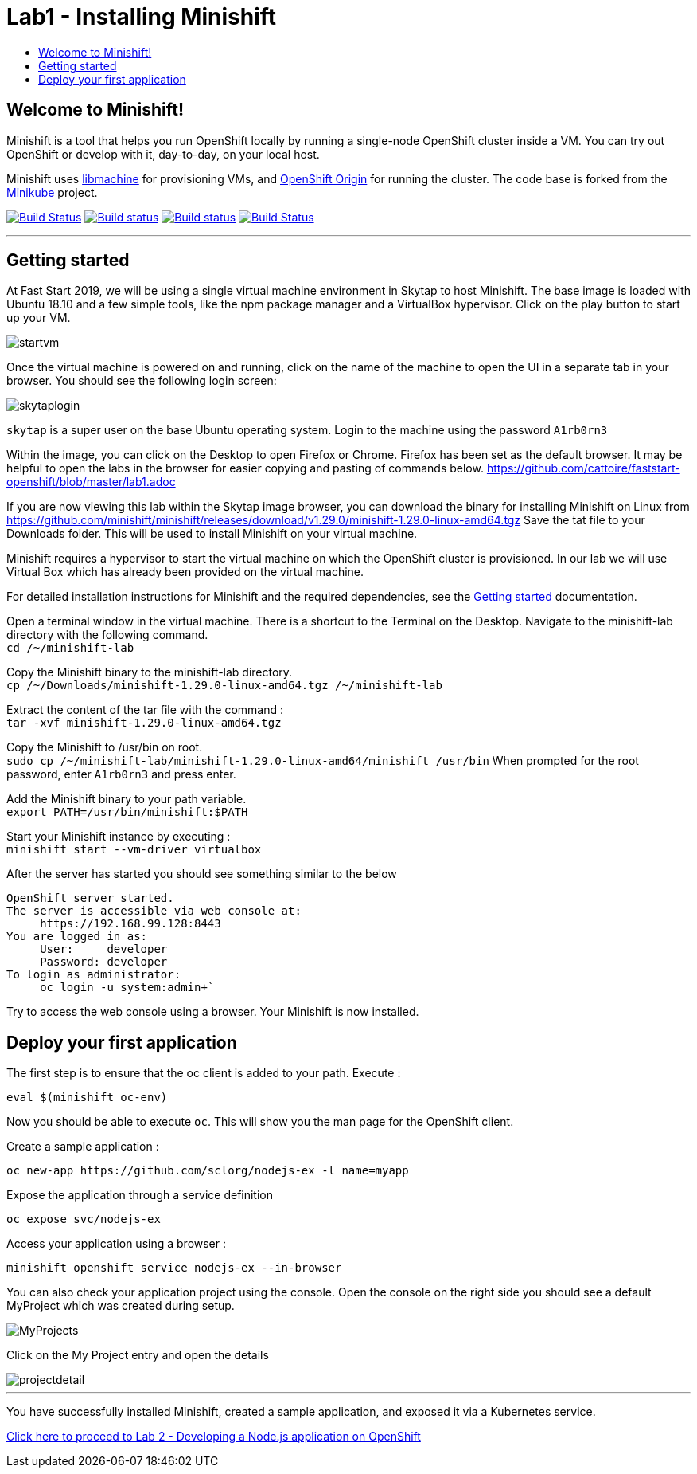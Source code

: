 [[minishift]]
= Lab1 - Installing Minishift
:icons:
:toc: macro
:toc-title:
:toclevels: 1

toc::[]

[[welcome-to-minishift]]
== Welcome to Minishift!

Minishift is a tool that helps you run OpenShift locally by running a
single-node OpenShift cluster inside a VM. You can try out OpenShift or
develop with it, day-to-day, on your local host.

Minishift uses https://github.com/docker/machine/tree/master/libmachine[libmachine] for
provisioning VMs, and https://github.com/openshift/origin[OpenShift Origin] for running the cluster. The code base is forked from the https://github.com/kubernetes/minikube[Minikube] project.

https://travis-ci.org/minishift/minishift[image:https://secure.travis-ci.org/minishift/minishift.png[Build Status]]
https://ci.appveyor.com/project/minishift-bot/minishift/branch/master[image:https://ci.appveyor.com/api/projects/status/o0mha7mpanp7dpyo/branch/master?svg=true[Build status]]
https://circleci.com/gh/minishift/minishift/tree/master[image:https://circleci.com/gh/minishift/minishift/tree/master.svg?style=svg[Build status]]
https://ci.centos.org/job/minishift/[image:https://ci.centos.org/buildStatus/icon?job=minishift[Build Status]]

'''''

[[getting-started]]
== Getting started

At Fast Start 2019, we will be using a single virtual machine environment in Skytap to host Minishift. The base image is loaded with Ubuntu 18.10 and a few simple tools, like the npm package manager and a VirtualBox hypervisor. Click on the play button to start up your VM.

image::startvm.png[startvm]

Once the virtual machine is powered on and running, click on the name of the machine to open the UI in a separate tab in your browser. You should see the following login screen:

image::skytaplogin.png[skytaplogin]

`skytap` is a super user on the base Ubuntu operating system. Login to the machine using the password `A1rb0rn3`

Within the image, you can click on the Desktop to open Firefox or Chrome. Firefox has been set as the default browser. It may be helpful to open the labs in the browser for easier copying and pasting of commands below. https://github.com/cattoire/faststart-openshift/blob/master/lab1.adoc

If you are now viewing this lab within the Skytap image browser, you can download the binary for installing Minishift on Linux from https://github.com/minishift/minishift/releases/download/v1.29.0/minishift-1.29.0-linux-amd64.tgz
Save the tat file to your Downloads folder. This will be used to install Minishift on your virtual machine.

Minishift requires a hypervisor to start the virtual machine on which the OpenShift cluster
is provisioned. In our lab we will use Virtual Box which has already been provided on the virtual machine.

For detailed installation instructions for Minishift and the required dependencies, see
the https://docs.okd.io/latest/minishift/getting-started/index.html[Getting started] documentation.

Open a terminal window in the virtual machine. There is a shortcut to the Terminal on the Desktop. Navigate to the minishift-lab directory with the following command. +
`cd /~/minishift-lab`

Copy the Minishift binary to the minishift-lab directory. +
`cp /~/Downloads/minishift-1.29.0-linux-amd64.tgz /~/minishift-lab`

Extract the content of the tar file with the command : +
`+tar -xvf minishift-1.29.0-linux-amd64.tgz+` +

Copy the Minishift to /usr/bin on root. +
`sudo cp /~/minishift-lab/minishift-1.29.0-linux-amd64/minishift /usr/bin`
When prompted for the root password, enter `A1rb0rn3` and press enter.

Add the Minishift binary to your path variable. +
`export PATH=/usr/bin/minishift:$PATH`

Start your Minishift instance by executing : +
`+minishift start --vm-driver virtualbox+`

After the server has started you should see something similar to the below

  OpenShift server started.
  The server is accessible via web console at:
       https://192.168.99.128:8443
  You are logged in as:
       User:     developer
       Password: developer
  To login as administrator:
       oc login -u system:admin+`

Try to access the web console using a browser. Your Minishift is now installed.

[[application]]
== Deploy your first application

The first step is to ensure that the oc client is added to your path. Execute :

`+eval $(minishift oc-env)+`

Now you should be able to execute `+oc+`. This will show you the man page for the OpenShift client.

Create a sample application :

`+oc new-app https://github.com/sclorg/nodejs-ex -l name=myapp+`

Expose the application through a service definition

`+oc expose svc/nodejs-ex+`

Access your application using a browser :

`+minishift openshift service nodejs-ex --in-browser+`

You can also check your application project using the console. Open the console on the right side you should see a default MyProject which was created during setup.

image::myprojects.png[MyProjects]

Click on the My Project entry and open the details

image::projectdetail.png[projectdetail]

'''''

You have successfully installed Minishift, created a sample application, and exposed it via a Kubernetes service.

https://github.com/cattoire/faststart-openshift/blob/master/lab2.adoc[Click here to proceed to Lab 2 - Developing a Node.js application on OpenShift]

